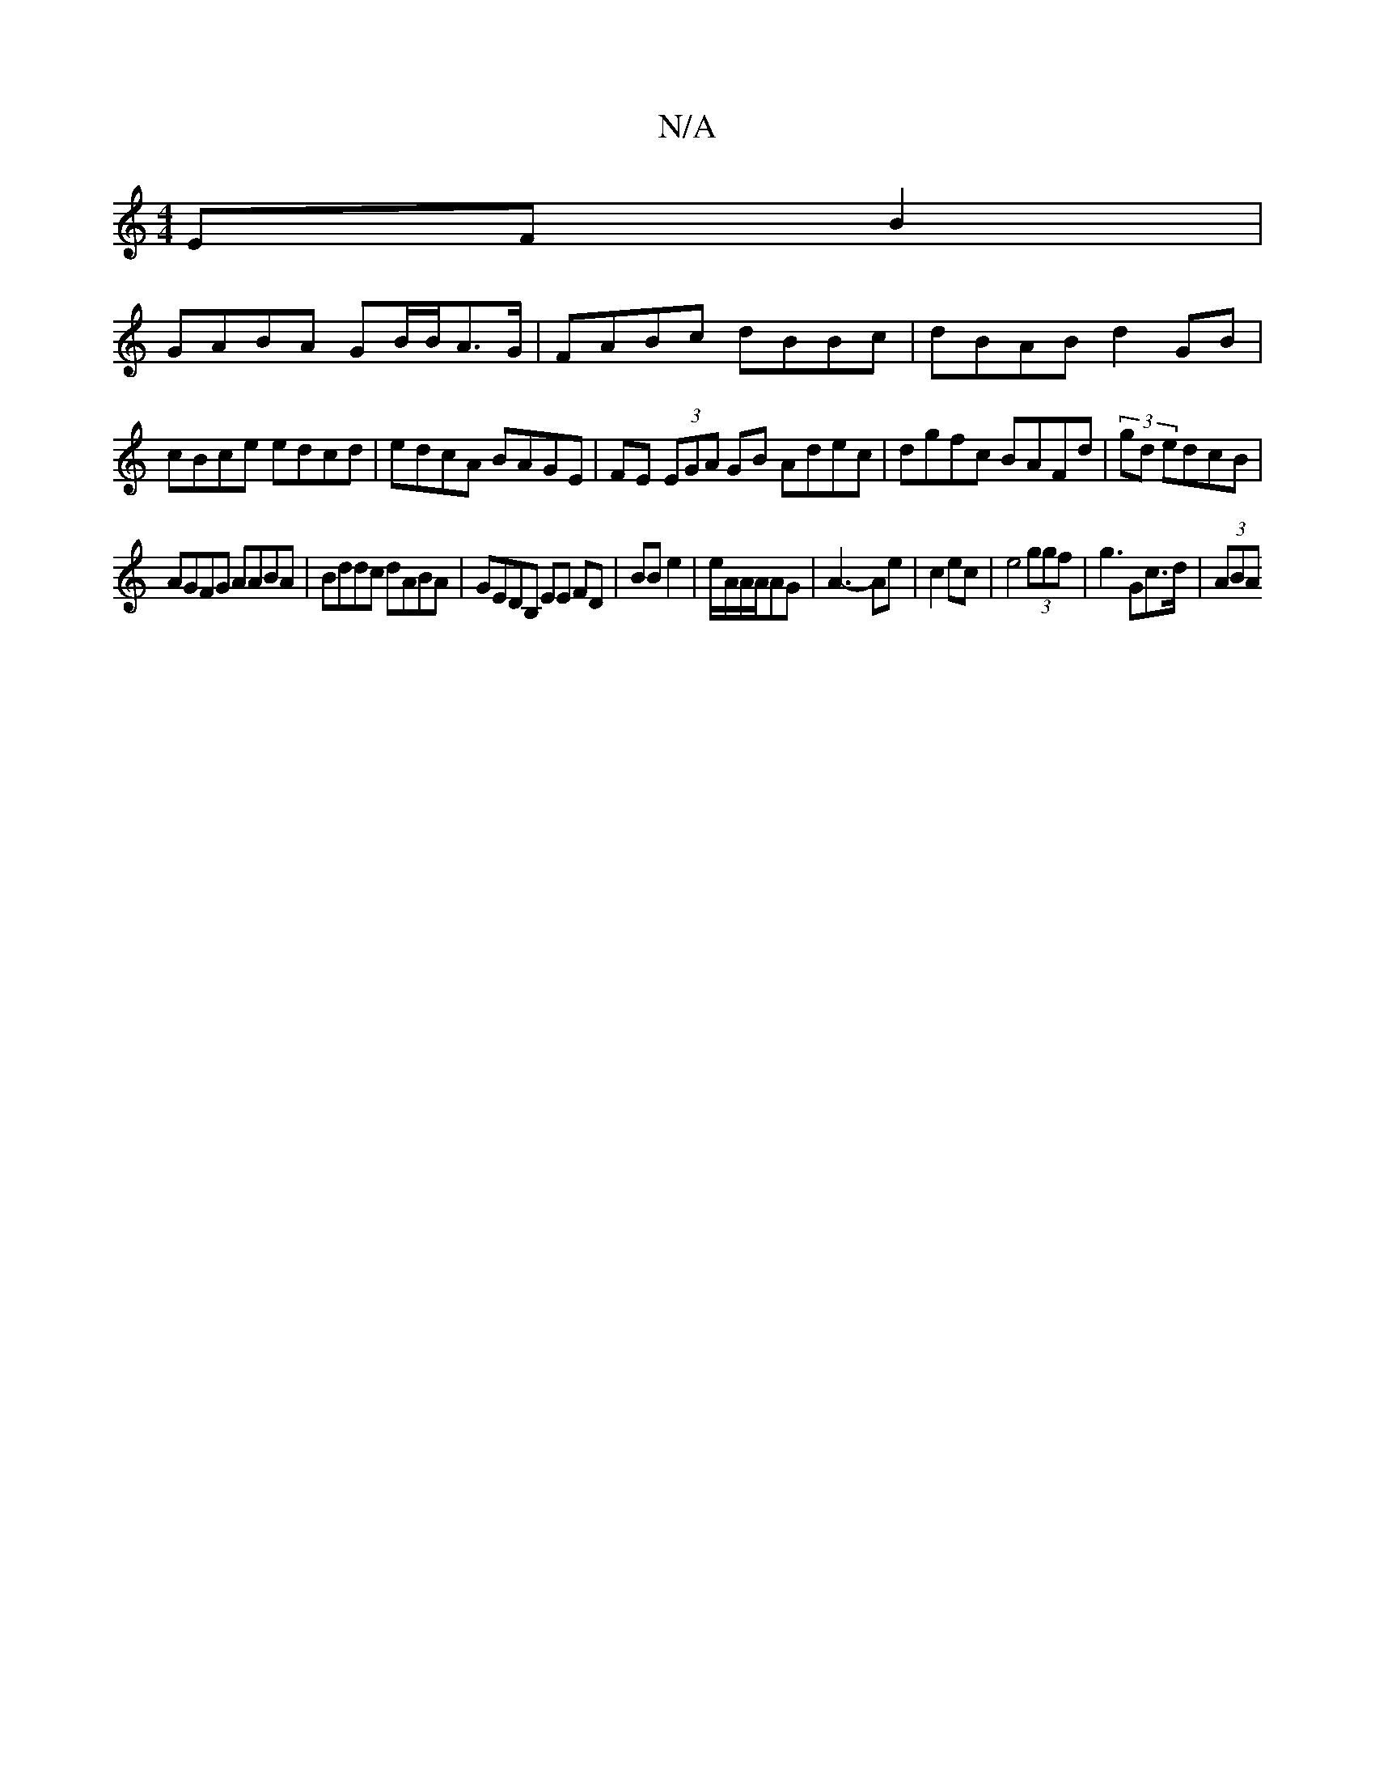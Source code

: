 X:1
T:N/A
M:4/4
R:N/A
K:Cmajor
EFB2 |
GABA GB/B/A>G|FABc dBBc|dBAB d2GB|
cBce edcd|edcA BAGE|FE (3EGA GB Adec|dgfc BAFd|(3/4gd edcB |
AGFG AABA | Bddc dABA | GEDB, EE FD|BB e2|e/A/A/A/AG | A3- Ae|c2 ec | e4 (3ggf | g3 Gc>d | (3ABA 